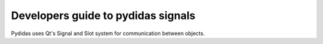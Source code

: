 ..
    This file is licensed under the
    Creative Commons Attribution 4.0 International Public License (CC-BY-4.0)
    Copyright 2023 - 2025, Helmholtz-Zentrum Hereon
    SPDX-License-Identifier: CC-BY-4.0

.. _developer_guide_to_signals:

Developers guide to pydidas signals
===================================

Pydidas uses Qt's Signal and Slot system for communication between objects.
